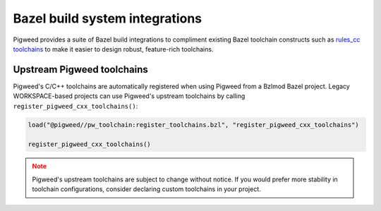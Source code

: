 .. _module-pw_toolchain-bazel:

===============================
Bazel build system integrations
===============================
Pigweed provides a suite of Bazel build integrations to compliment existing
Bazel toolchain constructs such as `rules_cc toolchains <https://github.com/bazelbuild/rules_cc/blob/main/cc/toolchains/README.md>`_
to make it easier to design robust, feature-rich toolchains.

.. _module-pw_toolchain-bazel-upstream-pigweed-toolchains:

---------------------------
Upstream Pigweed toolchains
---------------------------
Pigweed's C/C++ toolchains are automatically registered when using Pigweed from
a Bzlmod Bazel project. Legacy WORKSPACE-based projects can use Pigweed's
upstream toolchains by calling ``register_pigweed_cxx_toolchains()``:

.. code-block:: py

   load("@pigweed//pw_toolchain:register_toolchains.bzl", "register_pigweed_cxx_toolchains")

   register_pigweed_cxx_toolchains()


.. admonition:: Note
   :class: warning

   Pigweed's upstream toolchains are subject to change without notice. If you
   would prefer more stability in toolchain configurations, consider declaring
   custom toolchains in your project.
